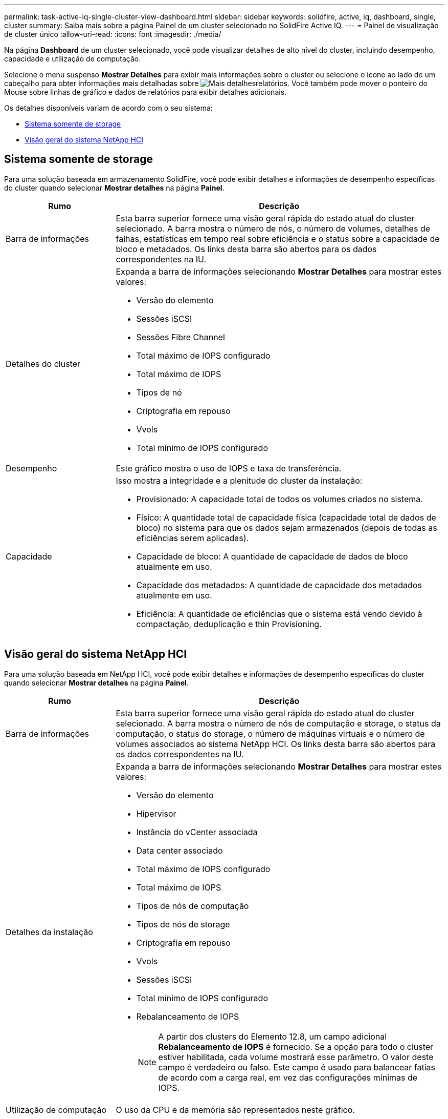 ---
permalink: task-active-iq-single-cluster-view-dashboard.html 
sidebar: sidebar 
keywords: solidfire, active, iq, dashboard, single, cluster 
summary: Saiba mais sobre a página Painel de um cluster selecionado no SolidFire Active IQ. 
---
= Painel de visualização de cluster único
:allow-uri-read: 
:icons: font
:imagesdir: ./media/


[role="lead"]
Na página *Dashboard* de um cluster selecionado, você pode visualizar detalhes de alto nível do cluster, incluindo desempenho, capacidade e utilização de computação.

Selecione o menu suspenso *Mostrar Detalhes* para exibir mais informações sobre o cluster ou selecione o  ícone ao lado de um cabeçalho para obter informações mais detalhadas sobre image:more_details.PNG["Mais detalhes"]relatórios. Você também pode mover o ponteiro do Mouse sobre linhas de gráfico e dados de relatórios para exibir detalhes adicionais.

Os detalhes disponíveis variam de acordo com o seu sistema:

* <<Sistema somente de storage>>
* <<Visão geral do sistema NetApp HCI>>




== Sistema somente de storage

Para uma solução baseada em armazenamento SolidFire, você pode exibir detalhes e informações de desempenho específicas do cluster quando selecionar *Mostrar detalhes* na página *Painel*.

[cols="25,75"]
|===
| Rumo | Descrição 


| Barra de informações | Esta barra superior fornece uma visão geral rápida do estado atual do cluster selecionado. A barra mostra o número de nós, o número de volumes, detalhes de falhas, estatísticas em tempo real sobre eficiência e o status sobre a capacidade de bloco e metadados. Os links desta barra são abertos para os dados correspondentes na IU. 


| Detalhes do cluster  a| 
Expanda a barra de informações selecionando *Mostrar Detalhes* para mostrar estes valores:

* Versão do elemento
* Sessões iSCSI
* Sessões Fibre Channel
* Total máximo de IOPS configurado
* Total máximo de IOPS
* Tipos de nó
* Criptografia em repouso
* Vvols
* Total mínimo de IOPS configurado




| Desempenho | Este gráfico mostra o uso de IOPS e taxa de transferência. 


| Capacidade  a| 
Isso mostra a integridade e a plenitude do cluster da instalação:

* Provisionado: A capacidade total de todos os volumes criados no sistema.
* Físico: A quantidade total de capacidade física (capacidade total de dados de bloco) no sistema para que os dados sejam armazenados (depois de todas as eficiências serem aplicadas).
* Capacidade de bloco: A quantidade de capacidade de dados de bloco atualmente em uso.
* Capacidade dos metadados: A quantidade de capacidade dos metadados atualmente em uso.
* Eficiência: A quantidade de eficiências que o sistema está vendo devido à compactação, deduplicação e thin Provisioning.


|===


== Visão geral do sistema NetApp HCI

Para uma solução baseada em NetApp HCI, você pode exibir detalhes e informações de desempenho específicas do cluster quando selecionar *Mostrar detalhes* na página *Painel*.

[cols="25,75"]
|===
| Rumo | Descrição 


| Barra de informações | Esta barra superior fornece uma visão geral rápida do estado atual do cluster selecionado. A barra mostra o número de nós de computação e storage, o status da computação, o status do storage, o número de máquinas virtuais e o número de volumes associados ao sistema NetApp HCI. Os links desta barra são abertos para os dados correspondentes na IU. 


| Detalhes da instalação  a| 
Expanda a barra de informações selecionando *Mostrar Detalhes* para mostrar estes valores:

* Versão do elemento
* Hipervisor
* Instância do vCenter associada
* Data center associado
* Total máximo de IOPS configurado
* Total máximo de IOPS
* Tipos de nós de computação
* Tipos de nós de storage
* Criptografia em repouso
* Vvols
* Sessões iSCSI
* Total mínimo de IOPS configurado
* Rebalanceamento de IOPS
+

NOTE: A partir dos clusters do Elemento 12.8, um campo adicional *Rebalanceamento de IOPS* é fornecido.  Se a opção para todo o cluster estiver habilitada, cada volume mostrará esse parâmetro.  O valor deste campo é verdadeiro ou falso.  Este campo é usado para balancear fatias de acordo com a carga real, em vez das configurações mínimas de IOPS.





| Utilização de computação | O uso da CPU e da memória são representados neste gráfico. 


| Capacidade de storage  a| 
Isso mostra a integridade e a plenitude do cluster da instalação:

* Provisionado: A capacidade total de todos os volumes criados no sistema.
* Físico: A quantidade total de capacidade física (capacidade total de dados de bloco) no sistema para que os dados sejam armazenados (depois de todas as eficiências serem aplicadas).
* Capacidade de bloco: A quantidade de capacidade de dados de bloco atualmente em uso.
* Capacidade dos metadados: A quantidade de capacidade dos metadados atualmente em uso.
* Eficiência: A quantidade de eficiências que o sistema está vendo devido à compactação, deduplicação e thin Provisioning.




| Desempenho de storage | IOPS e taxa de transferência são representados neste gráfico. 
|===


== Encontre mais informações

https://www.netapp.com/support-and-training/documentation/["Documentação do produto NetApp"^]
